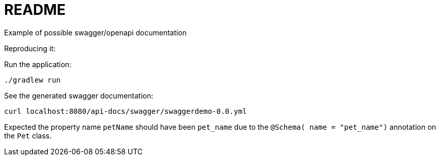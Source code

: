 = README

Example of possible swagger/openapi documentation

Reproducing it:

Run the application:

 ./gradlew run

See the generated swagger documentation:

 curl localhost:8080/api-docs/swagger/swaggerdemo-0.0.yml

Expected the property name  `petName` should have been `pet_name` due to the `@Schema( name = "pet_name")` annotation
on the `Pet` class.

